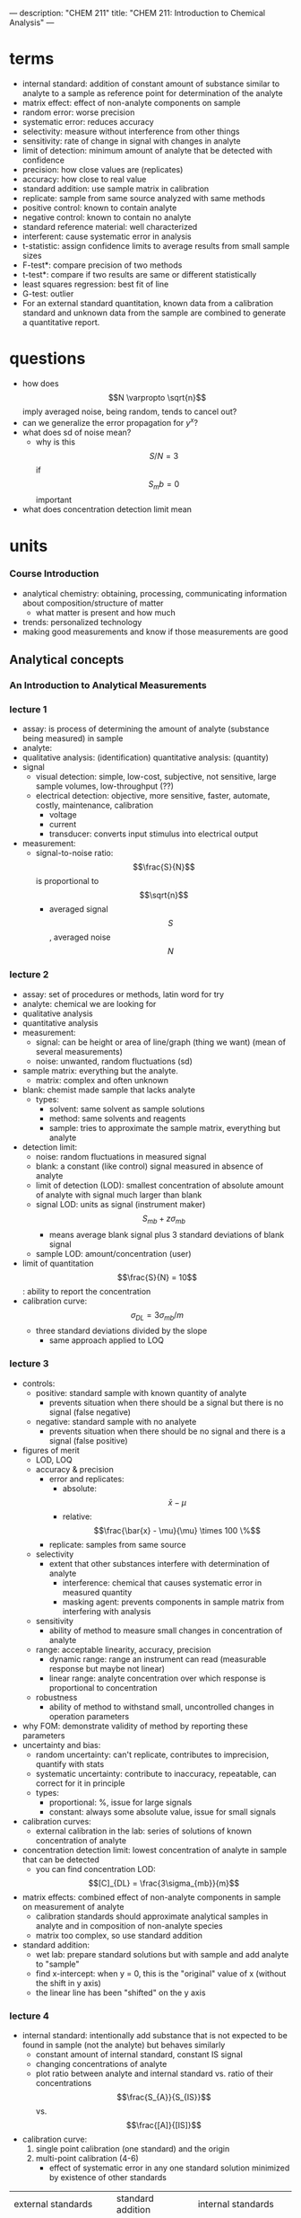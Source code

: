 ---
description: "CHEM 211"
title: "CHEM 211: Introduction to Chemical Analysis"
---

* terms
- internal standard: addition of constant amount of substance similar to analyte to a sample as reference point for determination of the analyte
- matrix effect: effect of non-analyte components on sample
- random error:  worse precision
- systematic error: reduces accuracy
- selectivity: measure without interference from other things
- sensitivity: rate of change in signal with changes in analyte
- limit of detection: minimum amount of analyte that be detected with confidence
- precision: how close values are (replicates)
- accuracy: how close to real value
- standard addition: use sample matrix in calibration
- replicate: sample from same source analyzed with same methods
- positive control: known to contain analyte
- negative control: known to contain no analyte
- standard reference material: well characterized
- interferent: cause systematic error in analysis
- t-statistic: assign confidence limits to average results from small sample sizes
- F-test*: compare precision of two methods
- t-test*: compare if two results are same or different statistically
- least squares regression: best fit of line
- G-test: outlier
- For an external standard quantitation, known data from a calibration standard and unknown data from the sample are combined to generate a quantitative report.

* questions
- how does $$N \varpropto \sqrt{n}$$ imply averaged noise, being random, tends to cancel out?
- can we generalize the error propagation for $y^x$?
- what does sd of noise mean?
  - why is this $$S/N = 3$$ if $$S_mb = 0$$ important
- what does concentration detection limit mean

* units
*** Course Introduction
- analytical chemistry: obtaining, processing, communicating information about composition/structure of matter
  - what matter is present and how much
- trends: personalized technology
- making good measurements and know if those measurements are good
** Analytical concepts
*** An Introduction to Analytical Measurements
*** lecture 1
- assay: is process of determining the amount of analyte (substance being measured) in sample
- analyte:
- qualitative analysis: (identification)
  quantitative analysis: (quantity)
- signal
  - visual detection: simple, low-cost, subjective, not sensitive, large sample volumes, low-throughput (??)
  - electrical detection: objective, more sensitive, faster, automate, costly, maintenance, calibration
    - voltage
    - current
    - transducer: converts input stimulus into electrical output
- measurement:
  - signal-to-noise ratio: $$\frac{S}{N}$$ is proportional to $$\sqrt{n}$$
    - averaged signal $$S$$, averaged noise $$N$$
*** lecture 2
  - assay: set of procedures or methods, latin word for try
  - analyte: chemical we are looking for
  - qualitative analysis
  - quantitative analysis
  - measurement:
    - signal: can be height or area of line/graph (thing we want) (mean of several measurements)
    - noise: unwanted, random fluctuations (sd)
  - sample matrix: everything but the analyte.
    - matrix: complex and often unknown
  - blank: chemist made sample that lacks analyte
    - types:
      - solvent: same solvent as sample solutions
      - method: same solvents and reagents
      - sample: tries to approximate the sample matrix, everything but analyte
  - detection limit:
    - noise: random fluctuations in measured signal
    - blank: a constant (like control) signal measured in absence of analyte
    - limit of detection (LOD): smallest concentration of absolute amount of analyte with signal much larger than blank
    - signal LOD: units as signal (instrument maker) $$S_{mb} + z\sigma_{mb}$$
      - means average blank signal plus 3 standard deviations of blank signal
    - sample LOD: amount/concentration (user)
  - limit of quantitation $$\frac{S}{N} = 10$$: ability to report the concentration
  - calibration curve: $$\sigma_{DL} = 3 \sigma_{mb} /m$$
    - three standard deviations divided by the slope
      - same approach applied to LOQ
*** lecture 3
[[../../../../images/211/LOD_211_Week2_Tuesday.jpeg]]
- controls:
  - positive: standard sample with known quantity of analyte
    - prevents situation when there should be a signal but there is no signal (false negative)
  - negative: standard sample with no analyete
    - prevents situation when there should be no signal and there is a signal (false positive)
- figures of merit
  - LOD, LOQ
  - accuracy & precision
    - error and replicates:
      - absolute: $$\bar{x} - \mu$$
      - relative: $$\frac{\bar{x} - \mu}{\mu} \times 100 \%$$
    - replicate: samples from same source
  - selectivity
    - extent that other substances interfere with determination of analyte
      - interference: chemical that causes systematic error in measured quantity
      - masking agent: prevents components in sample matrix from interfering with analysis
  - sensitivity
    - ability of method to measure small changes in concentration of analyte
  - range: acceptable linearity, accuracy, precision
    - dynamic range: range an instrument can read (measurable response but maybe not linear)
    - linear range: analyte concentration over which response is proportional to concentration
  - robustness
    - ability of method to withstand small, uncontrolled changes in operation parameters
- why FOM: demonstrate validity of method by reporting these parameters
- uncertainty and bias:
  - random uncertainty: can't replicate, contributes to imprecision, quantify with stats
  - systematic uncertainty: contribute to inaccuracy, repeatable, can correct for it in principle
  - types:
    - proportional: %, issue for large signals
    - constant: always some absolute value, issue for small signals
- calibration curves:
  - external calibration in the lab: series of solutions of known concentration of analyte
- concentration detection limit: lowest concentration of analyte in sample that can be detected
  - you can find concentration LOD: $$[C]_{DL} = \frac{3\sigma_{mb}}{m}$$
- matrix effects: combined effect of non-analyte components in sample on measurement of analyte
  - calibration standards should approximate analytical samples in analyte and in composition of non-analyte species
  - matrix too complex, so use standard addition
- standard addition:
  - wet lab: prepare standard solutions but with sample and add analyte to "sample"
  - find x-intercept: when y = 0, this is the "original" value of x (without the shift in y axis)
  - the linear line has been "shifted" on the y axis
    [[../../../../images/211/standard_addition.jpeg]]
*** lecture 4
- internal standard: intentionally add substance that is not expected to be found in sample (not the analyte) but behaves similarly
  - constant amount of internal standard, constant IS signal
  - changing concentrations of analyte
  - plot ratio between analyte and internal standard vs. ratio of their concentrations $$\frac{S_{A}}{S_{IS}}$$ vs. $$\frac{[A]}{[IS]}$$
- calibration curve:
  1. single point calibration (one standard) and the origin
  2. multi-point calibration (4-6)
     - effect of systematic error in any one standard solution minimized by existence of other standards
| external standards                                            | standard addition                                   | internal standards                                                            |
| create standard solutions with varying/known conc. of analyte | add known quantities of analyte to unknown solution | add known amount of different (but similar) compound to unknown and standards |
| interpolate unknown from CC                                   | extrapolate unknown from CC                         | ration of signal from analyte to signal from internal standard                |
| simple, easy                                                  | accounts for matrix                                 | accounts for losses throughout analysis                                   |
| can't account for matrix or inconsistencies in instrument     | lots of samples                                     |  cost, prep                                                                   |

- sig figs:
  - pH: pH of 2.45, digits after decimal are how many sig figs the conc. has
  - exact number has infinite number of sig figs
*** Analytical Measurements and Statistics - Gaussian Distribution, Standard Deviation
- gaussian distribution: bell curve
  - 1sd: 68%
  - 2sd: 95%
  - 3sd: 99%
- population vs. sample:
  - sample sd approaches population sd as N > 20
  - as N increases, sd decreases
- propagation of uncertainty:
  - addition/sub: $$\sqrt{\sigma^2_a + \sigma^2_b}$$
  - mult/div: RSD used
*** Analytical Measurements and Statistics - Significance Testing
- significance testing: is difference between two values too large to be explained by random uncertainty
| case 1 t-test           | case 2 t test               | case 3 t-test       | grubb's test |
| compare experi. to true | compare two experi. results | compare two methods | outlier?     |
- null hypothesis: no effect
- choose CI before you do experiments
  - CI: probability a difference exists when it doesn't
- student's t value: permits use of sample data to test hypothesis without knowing population sd

*** lecture 5
- t-statistic (case 1): validation, where there is a known or true value
- t-statistic (case 2, same sd): comparing 2 means, is there enough statistical overlap
- t-statistic (case 2, different sd): use F-test
- t-statistic (case 3): paired/matched data
  - comparing single measurements made with two methods on several different samples
  - before and after (drug trials, same people)
- grubb's test: determine outlier, make sure to remove if it is an outlier
- equilibrium constant
- activity
- weak acid and weak base
- polyprotic acid
  - formulas:
    - $$[H^+] = \sqrt{\frac{K_{a2}[HA^-] + K_w}{1 + \frac{[HA^-]}{K_{a1}}}}$$
    - $$[H^+] = \sqrt{K_{a2}K_{a1}}$$
    - $$pH = 1/2(pK_{a1} + pK_{a2})$$ this is also how you get isoelectric point
- amphiprotic substance

** Equilibrium and volumetric analysis
*** Chemical Equilibrium Applied to Analytical Measurements
*** lecture 6
*** Solution Equilibrium and Systematic Treatment of Chemical Equilibrium
*** lecture 7
- complexing agent: increases solubility of precipiate
- complex formation: adding excess of B doesn't always precipiate max amount of A (you can have multiple species of complex)
- titrant: solution of known composition and concentration
- titrand: unknown solution
- titrations:
  - acid-base
  - complexometric titrations (metal-ligand)
  - precipiatation (want ppt)
  - redox (titrant is an oxidizing or reducing agent)
- acid-base titrations
  - strong acid: eq point always at 7
  - weak acid: half eq point = $$pK_{a}$$
  - Henderson-Hasselbalch Equation: $$pH = pK_a + log \frac{[A^-]}{[HA]}$$
  - diprotic acid with strong base (how to calculate pH throughout the titration process): (REVIEW)
    - buffer region: H-H equation
    - compare $K_a$s
  - endpoints for polyprotic species:
    - if $$\frac{K_{a,1}}{K_{a,2}}$$ larger than or equal $$10^{4}$$, 1st endpoint will be clear (endpoint can disappear into the other)
    - if $$pK_{a,2}$$ less than or equal 8, 2nd endpoint will be clear ($$K_{a2}$$ too weak)
- buffers
  - effective range: $$pK_a +- 1$$
- acid-base indicator effective within the same range, but in practice is 0.5
  - color transition
*** Polyprotic Acid Equilibria, Polyprotic Acid-Base Titrations
*** lecture 8
- indicators: are actually acids and bases
  - range $P_{ka}$ plus or minus 1, in practice 0.5
- how to ensure we see the change of color in indicator?
  - $P_{ka}$ of indicator much larger than $P_{ka}$ of weak acid, or indicator changes color too early
- gravimetric methods
  - obtain analyte by precipitating it
- precipitation titration
  - titrant: $$AgNO_{3}$$
  - for titrating: anything that is insoluble when reacted with  silver
    - endpoint: can be measuring removed or excess
      fluorescein:
      - titration of halides
      - before: colloidal AgX is neg
      - after: colloidal AgX is pos
      - it depends on the ratio between Ag and X which determines its charge
      - titration graph: after eq point, all indicators converge to the same behaviour
      - "colloid is a mixture in which one substance consisting of microscopically dispersed insoluble particles is suspended throughout another substance"
- EDTA titration
  - complexing agent: EDTA at basic pH
  - for titrating: metal
  - auxiliarly complexing agent: ammonia to complex cations and maintain solubility at basic pH
    - ACA needs larger binding constant than EDTA but smaller formation constant
    - why need basic pH? because many metals precipitate as hydroxoides if pH is too high
    - concentration of $$Y^{-4}$$ is the most at basic pH (it is pH dependent)
      - to use a lower pH: need $$\alpha_6$$, defines mole fraction of $$Y^{-4}$$ at given pH
        - rewrite MY formation to use $$\alpha_6 c_{EDTA} = [Y^{-4}]$$
          - this gives a conditional formation constant: $$K^'_f (pH) = \alpha_6 K_f$$
*** Complexation Equilibria - Quantitative EDTA Titrations
*** lecture 9
- indicators for EDTA:
  - Eriochrome Black T: only works on some metals, can use backtitration to use with other metals
    - orange to red/violet
- complex titrations
  - add masking agents to hide certain metals, needs to have stronger $$K_f$$ than EDTA
  - demasking agent: another metal that binds with masking agent
  - auxillary complexing agent: keep metal in solution
- indirect titration
  - if titration is slow
  - no suitible indicator
  - no useful direct titration reaction
    - you can add A + B, with B in known excess
      - measure leftover B with C
  - applications: volhard titration
    - titrant: $SCN^-$
    - determine: $Ag^+$
    - indicator: $Fe^{+3}$
    - need to ensure $K_f_{AgSCN} > K_f_{FeSCN}$
    - back titration for halide determination
      - titrate with halide solution with excess Ag
      - SCN^- turns red at first instance of excess SCN^- by reacting with iron
    - displacement titrations
      - want to analyse a metal with EDTA, but if the matrix is unknown, other metals may bind to EDTA that is not the metal of interest
      - instead, react $$Ca^{2+}$$ with $$MgY^+$$; $$Ca^{2+}$$ has higher $K_f$ will displace $$Mg^{2+}$$
        - titrate the freed $$Mg^{2+}$$ in solution ? we titrate the excess Mg with EDTA?
*** More Volumetric Analysis

** Electrochemistry and Potentiometry
*** Fundamentals of Electrochemistry
*** Analytical Measurements using Electrochemical Cells
*** Electrodes
*** Ion-selective Electrodes
*** Potentiometry – Reference and Indicator Electrodes, Ion-Selective

** UV-visible spectrophotometry
*** Ion-selective Electrodes /Introduction to Spectrophotometry
*** Fundamentals of Spectrophotometry
*** Applications of Spectrophotometry – Quantitative
*** Spectrophotometry, Beer-Lambert Law
*** Applications of Spectrophotometry I
*** Applications of Spectrophotometry II

** Separations and liquid chromatography
*** Analytical Separations Fundamentals I
*** Analytical Separations Fundamentals II
*** Gas Chromatography
*** Liquid Chromatography I
*** Liquid Chromatography II
*** Catch-up/review

* lab notes
** introduction to statistics
- assumption: data randomly distributed in normal (gaussian) distribution
- estimation of precision: standard deviation
- outlier: Grubb's test
- comparing two standard deviations: F test
- comparing two means: Student's t-test
- statistics of repeated measurements:
  - absolute uncertainty: uncertainty described directly in the units of measurement
    - absolute error: uncertainty from instrument or equipment
    - reproducible and source of origin known
  - relative uncertainty: percentage of magnitude of quantity measured
    - no units, expressed as percentage
- mean, sd, confidence limits
  - sd: random scatter (s)
  - relative sd: $$\frac{s}{\bar{x}} \times 100\%$$
  - confidence limits: range that you are confident that true value falls
    - number of sds that must be used for different confidence levels is student's t value $$\bar{x}\pm\frac{ts}{\sqrt{N}}$$
    - table t value: requires confidence level (95%) and degrees of freedom (N - 1) where N is number of measurements
- propagation of uncertainty (where $y$ is the answer after doing these operations)
  - addition/subtraction: $$e_y = \sqrt{\sum_{n=1}^N e^2_{x_n}}$$
  - multiplication/division: $$e_y = y\sqrt{\sum_{n=1}^N (\frac{e_{x_n}}{x_n})^2}$$
  - $$y = log(x)$$: $$e_y =  \frac{1}{ln(10)}\frac{e_x}{x}$$
  - $$y = ln(x)$$: $$e_y = \frac{e_x}{x}$$
  - powers of 10 raised to $x$: $$e_y = y ln(10) e_x$$
  - powers of e raised to $x$:  $$e_y = y e_x$$
- sig figs and presenting results:
  1. uncertainty of measurement is larger than instrument's uncertainty
     - sd determines uncertainty of measurement
     - if uncertainty is larger than instrument's uncertainty, the first non zero digit of sd is last sig dig in mean
     - report as $$0.xyz_l \pm 0.00s_d$$
     - sd is reported as one digit, the decimal places of mean and sd must match, record the value after the last sig dig as subscript
  2. uncertainty is smaller than instrument's uncertainty
     - can't use first rule, otherwise reported uncertainty (sd) is lower than instrument uncertainty which cannot be true
     - report answer to same number of digits as instrument's readout
- statistics of linear regression analysis
  1. calibration curve analysis (pure compound dissolved in pure water):
     - prepare series of standard solutions containing known concentration of analyte -> measure property of substance -> plot calibration curve
       - goodness of fit: correlation coefficient $$R^2$$
       - once CC established, unknown solutions can be measured and concentration calculated from: $$C = \frac{(A-b)}{m}$$ where C is concentration, A is measured property, b is y-intercept, m is slope
     - measure of precision is sd: sd of result must be calculated taking into account precision of the calibration curve $$s_x$$
       - depends on sd of slope, regression
       - number of values measured for CC
       - number of times the sample was measured
       - square of distance of unknown measurement from center of calibration curve $$(\bar{y_k}-\bar{y})^2$$
         - closer the measurement is made to the ends of calibration curve, the larger the deviation
     - confidence limits for values $$CL = x \pm t \dot s_x$$
       - $t$ value taken at desired confidence level and $(N-2)$ degrees of freedom (because need two points to specify a line)
     - beer's law
       - spectrophotometric analysis: theory -> light of wavelength $$\lambda$$ and power $$P_o$$/intensity $$I_o$$ enters a sample that absorbs that wavelength, sample molecules raised to excited state and exiting $$P$$ of light will be less. $$T = \frac{I}{I_o} = \frac{P}{P_o)}$$
       - measure of $$I_o$$ with no sample present, then measure $$I$$ with sample present: $$A = mC + b$$
       - transmittance vs. concentration is a exponentially decreasing, so $$A = -log T$$
         - absorbance is directly proportional to concentration of light-absorbing substance: $$A = abC = \epsilon bC$$, b is path length, A is absorbance, C is concentration, a is proportionality constant called absorptivity
           - linear calibration plot
       - plot absorbance vs. concentration to get ab or $$\epsilon b$$ (will be linear)
  2. standard addition analysis
     - complex samples
       - matrix effect can be minimized in two ways:
         1. add standard solution so same substances as unknown sample (same matrix in all solutions)
         2. prepare standard solutions from sample rather than pure analyte and pure solvent
            1. measure property of unknown solution
            2. add known amount of analyte to sample and measure again
               - if $$vol_{sample} >> vol_{analyte}$$, will have around same matrix
       - or pipetting equal volumes of unknown solution into vol. flask and adding known amount of analyte to one, diluting both
         - spiking, and matrix stays the same for both (standard addition method)
         - absorbance vs. concentration of spike:
** glassware
pipette
- TD: pipette is accurately calibrated to deliver specified volume of liquid
  - delivers a specific volume, but holds more
- TC: pipette contains specified volume of liquid with no remainders
  - contain a specific volume
